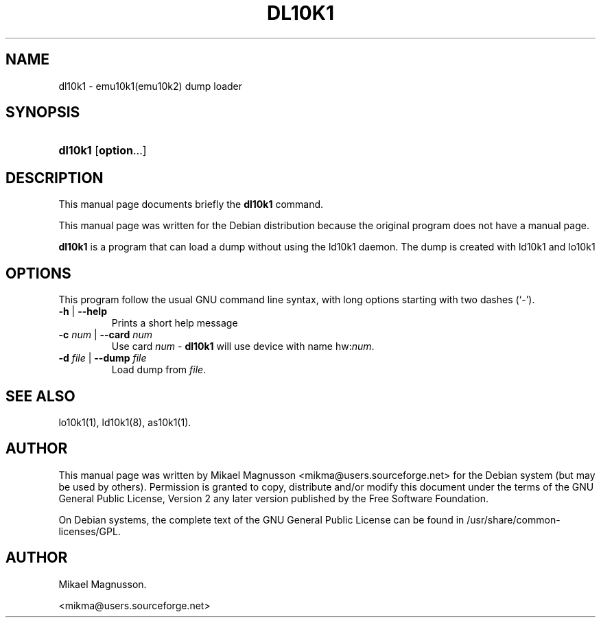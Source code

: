 .\" ** You probably do not want to edit this file directly **
.\" It was generated using the DocBook XSL Stylesheets (version 1.69.1).
.\" Instead of manually editing it, you probably should edit the DocBook XML
.\" source for it and then use the DocBook XSL Stylesheets to regenerate it.
.TH "DL10K1" "8" "February 18, 2005" "" ""
.\" disable hyphenation
.nh
.\" disable justification (adjust text to left margin only)
.ad l
.SH "NAME"
dl10k1 \- emu10k1(emu10k2) dump loader
.SH "SYNOPSIS"
.HP 7
\fBdl10k1\fR [\fBoption\fR...]
.SH "DESCRIPTION"
.PP
This manual page documents briefly the
\fBdl10k1\fR
command.
.PP
This manual page was written for the
Debian
distribution because the original program does not have a manual page.
.PP
\fBdl10k1\fR
is a program that can load a dump without using the ld10k1 daemon. The dump is created with ld10k1 and lo10k1
.SH "OPTIONS"
.PP
This program follow the usual
GNU
command line syntax, with long options starting with two dashes (`\-').
.TP
\fB\-h\fR | \fB\-\-help\fR
Prints a short help message
.TP
\fB\-c \fR\fB\fInum\fR\fR | \fB\-\-card \fR\fB\fInum\fR\fR
Use card
\fInum\fR
\-
\fBdl10k1\fR
will use device with name hw:\fInum\fR.
.TP
\fB\-d \fR\fB\fIfile\fR\fR | \fB\-\-dump \fR\fB\fIfile\fR\fR
Load dump from
\fIfile\fR.
.SH "SEE ALSO"
.PP
lo10k1(1), ld10k1(8), as10k1(1).
.SH "AUTHOR"
.PP
This manual page was written by Mikael Magnusson
<mikma@users.sourceforge.net>
for the
Debian
system (but may be used by others). Permission is granted to copy, distribute and/or modify this document under the terms of the
GNU
General Public License, Version 2 any later version published by the Free Software Foundation.
.PP
On Debian systems, the complete text of the GNU General Public License can be found in /usr/share/common\-licenses/GPL.
.SH "AUTHOR"
Mikael Magnusson. 
.br

      <mikma@users.sourceforge.net>
    
